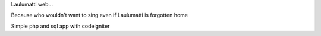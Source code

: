 Laulumatti web...

Because who wouldn't want to sing even if Laulumatti is forgotten home

Simple php and sql app with codeigniter